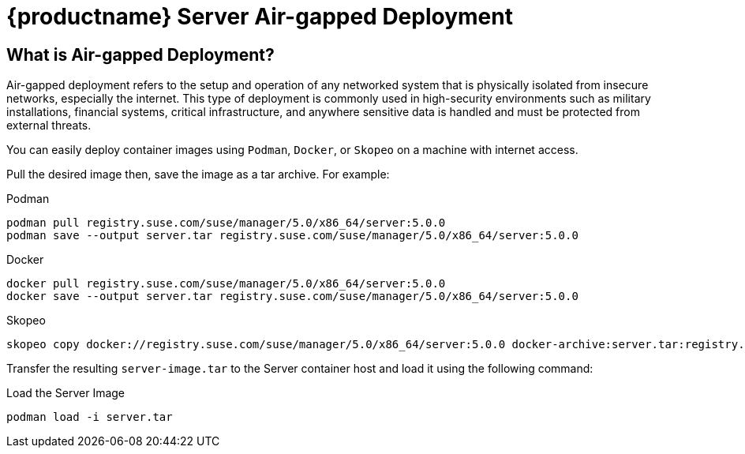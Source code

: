= {productname} Server Air-gapped Deployment
ifeval::[{suma-content} == true]
:noindex:
endif::[]

== What is Air-gapped Deployment?

Air-gapped deployment refers to the setup and operation of any networked system that is physically isolated from insecure networks, especially the internet. This type of deployment is commonly used in high-security environments such as military installations, financial systems, critical infrastructure, and anywhere sensitive data is handled and must be protected from external threats.

You can easily deploy container images using [systemitem]``Podman``, [systemitem]``Docker``, or [systemitem]``Skopeo`` on a machine with internet access. 

Pull the desired image then, save the image as a tar archive. For example:

.Podman
----
podman pull registry.suse.com/suse/manager/5.0/x86_64/server:5.0.0
podman save --output server.tar registry.suse.com/suse/manager/5.0/x86_64/server:5.0.0
----

.Docker
----
docker pull registry.suse.com/suse/manager/5.0/x86_64/server:5.0.0
docker save --output server.tar registry.suse.com/suse/manager/5.0/x86_64/server:5.0.0
----


.Skopeo
----
skopeo copy docker://registry.suse.com/suse/manager/5.0/x86_64/server:5.0.0 docker-archive:server.tar:registry.suse.com/suse/manager/5.0/x86_64/server:5.0.0
----

Transfer the resulting [filename]``server-image.tar`` to the Server container host and load it using the following command:

.Load the Server Image
----
podman load -i server.tar
----

